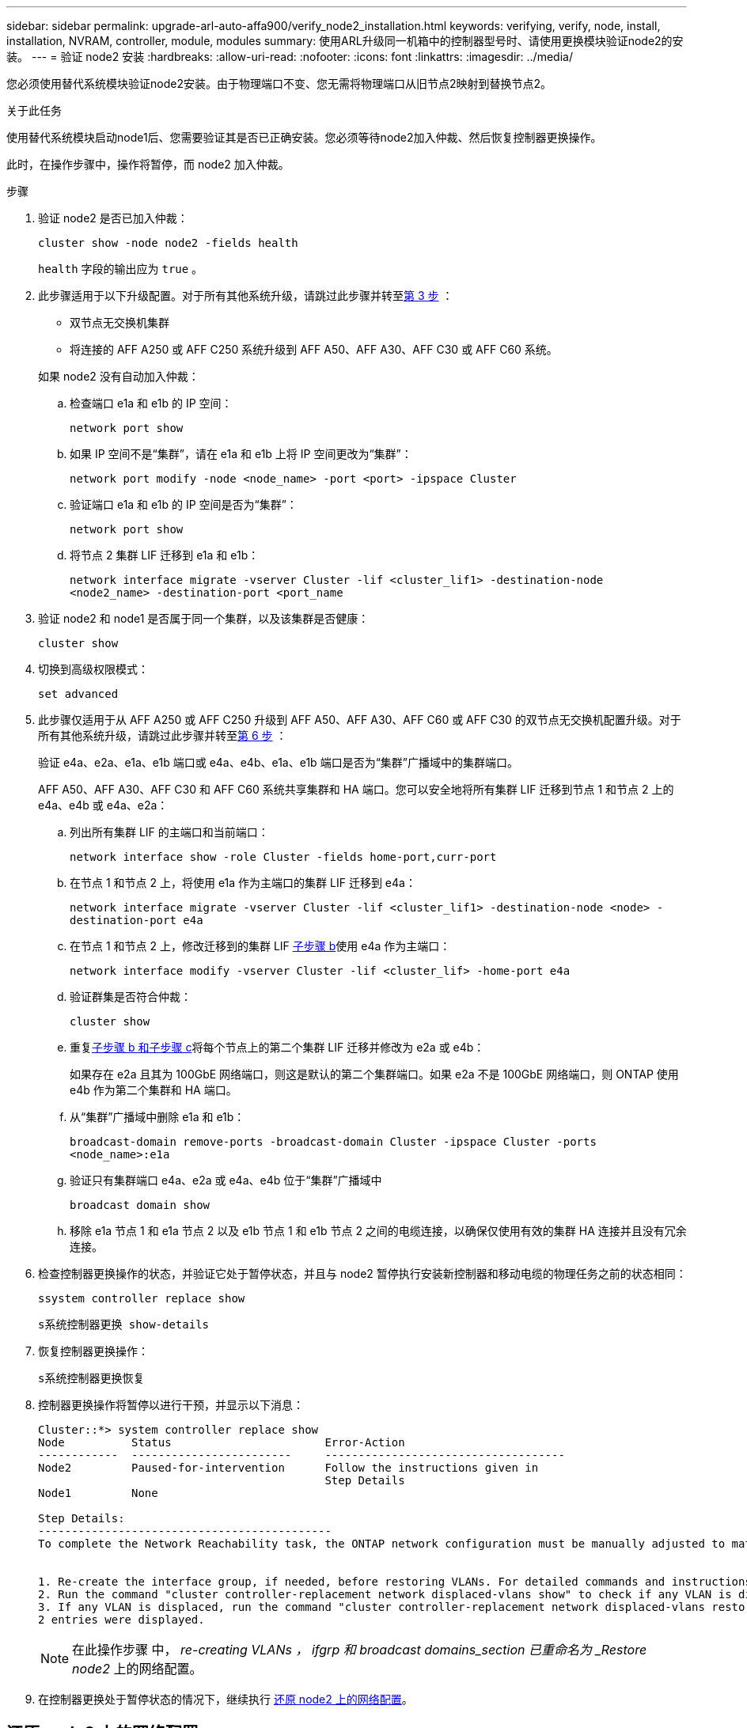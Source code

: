 ---
sidebar: sidebar 
permalink: upgrade-arl-auto-affa900/verify_node2_installation.html 
keywords: verifying, verify, node, install, installation, NVRAM, controller, module, modules 
summary: 使用ARL升级同一机箱中的控制器型号时、请使用更换模块验证node2的安装。 
---
= 验证 node2 安装
:hardbreaks:
:allow-uri-read: 
:nofooter: 
:icons: font
:linkattrs: 
:imagesdir: ../media/


[role="lead"]
您必须使用替代系统模块验证node2安装。由于物理端口不变、您无需将物理端口从旧节点2映射到替换节点2。

.关于此任务
使用替代系统模块启动node1后、您需要验证其是否已正确安装。您必须等待node2加入仲裁、然后恢复控制器更换操作。

此时，在操作步骤中，操作将暂停，而 node2 加入仲裁。

.步骤
. 验证 node2 是否已加入仲裁：
+
`cluster show -node node2 -fields health`

+
`health` 字段的输出应为 `true` 。

. 此步骤适用于以下升级配置。对于所有其他系统升级，请跳过此步骤并转至<<verify-node2-step3,第 3 步>> ：
+
** 双节点无交换机集群
** 将连接的 AFF A250 或 AFF C250 系统升级到 AFF A50、AFF A30、AFF C30 或 AFF C60 系统。


+
--
如果 node2 没有自动加入仲裁：

.. 检查端口 e1a 和 e1b 的 IP 空间：
+
`network port show`

.. 如果 IP 空间不是“集群”，请在 e1a 和 e1b 上将 IP 空间更改为“集群”：
+
`network port modify -node <node_name> -port <port> -ipspace Cluster`

.. 验证端口 e1a 和 e1b 的 IP 空间是否为“集群”：
+
`network port show`

.. 将节点 2 集群 LIF 迁移到 e1a 和 e1b：
+
`network interface migrate -vserver Cluster -lif <cluster_lif1> -destination-node <node2_name> -destination-port <port_name`



--
. [[verify-node2-step3]]验证 node2 和 node1 是否属于同一个集群，以及该集群是否健康：
+
`cluster show`

. 切换到高级权限模式：
+
`set advanced`

. 此步骤仅适用于从 AFF A250 或 AFF C250 升级到 AFF A50、AFF A30、AFF C60 或 AFF C30 的双节点无交换机配置升级。对于所有其他系统升级，请跳过此步骤并转至<<verify-node2-step6,第 6 步>> ：
+
验证 e4a、e2a、e1a、e1b 端口或 e4a、e4b、e1a、e1b 端口是否为“集群”广播域中的集群端口。

+
AFF A50、AFF A30、AFF C30 和 AFF C60 系统共享集群和 HA 端口。您可以安全地将所有集群 LIF 迁移到节点 1 和节点 2 上的 e4a、e4b 或 e4a、e2a：

+
.. 列出所有集群 LIF 的主端口和当前端口：
+
`network interface show -role Cluster -fields home-port,curr-port`

.. [[migrate-cluster-lif-step-4b]]在节点 1 和节点 2 上，将使用 e1a 作为主端口的集群 LIF 迁移到 e4a：
+
`network interface migrate -vserver Cluster -lif <cluster_lif1> -destination-node <node> -destination-port e4a`

.. 在节点 1 和节点 2 上，修改迁移到的集群 LIF <<migrate-cluster-lif-step-4b,子步骤 b>>使用 e4a 作为主端口：
+
`network  interface modify -vserver Cluster -lif <cluster_lif> -home-port e4a`

.. 验证群集是否符合仲裁：
+
`cluster show`

.. 重复<<migrate-cluster-lif-step-4b,子步骤 b 和子步骤 c>>将每个节点上的第二个集群 LIF 迁移并修改为 e2a 或 e4b：
+
如果存在 e2a 且其为 100GbE 网络端口，则这是默认的第二个集群端口。如果 e2a 不是 100GbE 网络端口，则 ONTAP 使用 e4b 作为第二个集群和 HA 端口。

.. 从“集群”广播域中删除 e1a 和 e1b：
+
`broadcast-domain remove-ports -broadcast-domain Cluster -ipspace Cluster -ports <node_name>:e1a`

.. 验证只有集群端口 e4a、e2a 或 e4a、e4b 位于“集群”广播域中
+
`broadcast domain show`

.. 移除 e1a 节点 1 和 e1a 节点 2 以及 e1b 节点 1 和 e1b 节点 2 之间的电缆连接，以确保仅使用有效的集群 HA 连接并且没有冗余连接。


. [[verify-node2-step6]]检查控制器更换操作的状态，并验证它处于暂停状态，并且与 node2 暂停执行安装新控制器和移动电缆的物理任务之前的状态相同：
+
`ssystem controller replace show`

+
`s系统控制器更换 show-details`

. 恢复控制器更换操作：
+
`s系统控制器更换恢复`

. 控制器更换操作将暂停以进行干预，并显示以下消息：
+
[listing]
----
Cluster::*> system controller replace show
Node          Status                       Error-Action
------------  ------------------------     ------------------------------------
Node2         Paused-for-intervention      Follow the instructions given in
                                           Step Details
Node1         None

Step Details:
--------------------------------------------
To complete the Network Reachability task, the ONTAP network configuration must be manually adjusted to match the new physical network configuration of the hardware. This includes:


1. Re-create the interface group, if needed, before restoring VLANs. For detailed commands and instructions, refer to the "Re-creating VLANs, ifgrps, and broadcast domains" section of the upgrade controller hardware guide for the ONTAP version running on the new controllers.
2. Run the command "cluster controller-replacement network displaced-vlans show" to check if any VLAN is displaced.
3. If any VLAN is displaced, run the command "cluster controller-replacement network displaced-vlans restore" to restore the VLAN on the desired port.
2 entries were displayed.
----
+

NOTE: 在此操作步骤 中， _re-creating VLANs ， ifgrp 和 broadcast domains_section 已重命名为 _Restore node2_ 上的网络配置。

. 在控制器更换处于暂停状态的情况下，继续执行 <<还原 node2 上的网络配置>>。




== 还原 node2 上的网络配置

确认 node2 处于仲裁状态并可与 node1 通信后，请确认 node2 上显示了 node1 的 VLAN ，接口组和广播域。此外，验证是否已在其正确的广播域中配置所有 node2 网络端口。

.关于此任务
有关创建和重新创建 VLAN ，接口组和广播域的详细信息，请参见 link:other_references.html["参考资料"] 链接到 _Network Management_ 内容。

.步骤
. 列出已升级的节点 2 上的所有物理端口：
+
`network port show -node node2`

+
此时将显示节点上的所有物理网络端口， VLAN 端口和接口组端口。在此输出中，您可以看到 ONTAP 已将任何物理端口移至 `集群` 广播域。您可以使用此输出来帮助确定应将哪些端口用作接口组成员端口， VLAN 基本端口或用于托管 LIF 的独立物理端口。

. 列出集群上的广播域：
+
`network port broadcast-domain show`

. 列出节点 2 上所有端口的网络端口可访问性：
+
`network port reachability show -node node2`

+
您应看到类似于以下示例的输出。端口和广播名称会有所不同。

+
[listing]
----
Cluster::> reachability show -node node1
  (network port reachability show)
Node      Port     Expected Reachability                Reachability Status
--------- -------- ------------------------------------ ---------------------
Node1
          a0a      Default:Default                      ok
          a0a-822  Default:822                          ok
          a0a-823  Default:823                          ok
          e0M      Default:Mgmt                         ok
          e1a      Cluster:Cluster                      ok
          e1b      -                                    no-reachability
          e2a      -                                    no-reachability
          e2b      -                                    no-reachability
          e3a      -                                    no-reachability
          e3b      -                                    no-reachability
          e7a      Cluster:Cluster                      ok
          e7b      -                                    no-reachability
          e9a      Default:Default                      ok
          e9a-822  Default:822                          ok
          e9a-823  Default:823                          ok
          e9b      Default:Default                      ok
          e9b-822  Default:822                          ok
          e9b-823  Default:823                          ok
          e9c      Default:Default                      ok
          e9d      Default:Default                      ok
20 entries were displayed.
----
+
在上述示例中， node2 已在更换控制器后启动并加入仲裁。它具有多个不可访问的端口，并且正在等待可访问性扫描。

. [[restore_node2_step4]] 使用以下命令按以下顺序修复 node2 上每个端口的可访问性状态不是 `ok` 的可访问性：
+
`network port reachability repair -node _node_name_-port _port_name_`

+
--
.. 物理端口
.. VLAN 端口


--
+
您应看到类似于以下示例的输出：

+
[listing]
----
Cluster ::> reachability repair -node node2 -port e9d
----
+
[listing]
----
Warning: Repairing port "node2:e9d" may cause it to move into a different broadcast domain, which can cause LIFs to be re-homed away from the port. Are you sure you want to continue? {y|n}:
----
+
对于可访问性状态可能与当前所在广播域的可访问性状态不同的端口，应显示警告消息，如上例所示。根据需要查看端口和问题解答 `y` 或 `n` 的连接。

+
验证所有物理端口是否具有预期可访问性：

+
`网络端口可访问性显示`

+
在执行可访问性修复时， ONTAP 会尝试将端口放置在正确的广播域中。但是，如果无法确定某个端口的可访问性，并且该端口不属于任何现有广播域，则 ONTAP 将为这些端口创建新的广播域。

. 验证端口可访问性：
+
`网络端口可访问性显示`

+
如果所有端口均已正确配置并添加到正确的广播域中，则 `network port reachability show` 命令应将所有已连接端口的可访问性状态报告为 `ok` ，对于无物理连接的端口，此状态报告为 `no-reachability` 。如果任何端口报告的状态不是这两个端口，请按照中的说明执行可访问性修复并在其广播域中添加或删除端口 <<restore_node2_step4,第 4 步>>。

. 验证所有端口是否均已置于广播域中：
+
`network port show`

. 验证广播域中的所有端口是否配置了正确的最大传输单元（ MTU ）：
+
`network port broadcast-domain show`

. 使用以下步骤还原 LIF 主端口，指定需要还原的 Vserver 和 LIF 主端口（如果有）：
+
.. 列出所有已替换的 LIF ：
+
`displaced interface show`

.. 还原 LIF 主节点和主端口：
+
`displaced interface restore-home-node -node _node_name_-vserver _vserver_name_-lif-name _LIF_name_`



. 验证所有 LIF 是否都具有主端口且已由管理员启动：
+
`network interface show -fields home-port ， status-admin`


